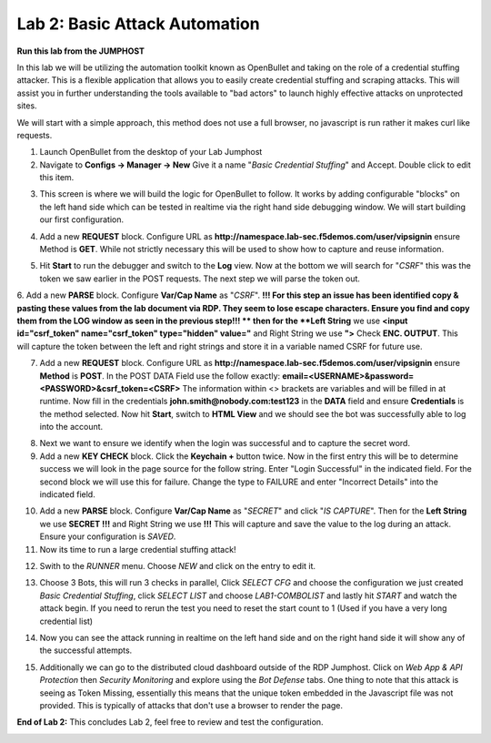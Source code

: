 Lab 2: Basic Attack Automation 
==============================

**Run this lab from the JUMPHOST**

In this lab we will be utilizing the automation toolkit known as OpenBullet and taking on the 
role of a credential stuffing attacker.  This is a flexible application that allows you to easily
create credential stuffing and scraping attacks. This will assist you in further understanding the tools
available to "bad actors" to launch highly effective attacks on unprotected sites.

We will start with a simple approach, this method does not use a full browser, no javascript is run rather
it  makes curl like requests.

1. Launch OpenBullet from the desktop of your Lab Jumphost

2. Navigate to **Configs -> Manager -> New**  Give it a name "*Basic Credential Stuffing*" and Accept.  Double click to edit this item.

|lab001|

3. This screen is where we will build the logic for OpenBullet to follow.  It works by adding configurable "blocks" on the left hand side which can be tested in realtime via the right hand side debugging window. We will start building our first configuration.

|lab002|

4. Add a new **REQUEST** block. Configure URL as **http://namespace.lab-sec.f5demos.com/user/vipsignin** ensure Method is **GET**.  While not strictly necessary this will be used to show how to capture and reuse information.

|lab003|

5. Hit **Start** to run the debugger and switch to the **Log** view.  Now at the bottom we will search for "*CSRF*" this was the token we saw earlier in the POST requests.  The next step we will parse the token out.

|lab004|

6. Add a new **PARSE** block. Configure **Var/Cap Name** as "*CSRF*".  
**!!! For this step an issue has been identified copy & pasting these values from the lab document via RDP. They seem to lose escape characters. Ensure you find and copy them from the LOG window as seen in the previous step!!! **
then for the **Left String** we use **<input id="csrf_token" name="csrf_token" type="hidden" value="** and Right String we use **">** Check **ENC. OUTPUT**. This will capture the token between the left and right strings and store it in a variable named CSRF for future use.

|lab005|

7. Add a new **REQUEST** block. Configure URL as **http://namespace.lab-sec.f5demos.com/user/vipsignin** ensure **Method** is **POST**.  In the POST DATA Field use the follow exactly: **email=<USERNAME>&password=<PASSWORD>&csrf_token=<CSRF>**  The information within <> brackets are variables and will be filled in at runtime.  Now fill in the credentials **john.smith@nobody.com:test123** in the **DATA** field and ensure **Credentials** is the method selected.  Now hit **Start**, switch to **HTML View** and we should see the bot was successfully able to log into the account.

|lab006|

8. Next we want to ensure we identify when the login was successful and to capture the secret word.

9. Add a new **KEY CHECK** block. Click the **Keychain +** button twice.  Now in the first entry this will be to determine success we will look in the page source for the follow string.  Enter "Login Successful" in the indicated field.  For the second block we will use this for failure.  Change the type to FAILURE and enter "Incorrect Details" into the indicated field.

|lab007|

10. Add a new **PARSE** block.  Configure **Var/Cap Name** as "*SECRET*" and click "*IS CAPTURE*".  Then for the **Left String** we use **SECRET !!!** and Right String we use **!!!**   This will capture and save the value to the log during an attack.  Ensure your configuration is *SAVED*.

11. Now its time to run a large credential stuffing attack!

|lab008|

12. Swith to the *RUNNER* menu.  Choose *NEW* and click on the entry to edit it.

|lab009|

13. Choose 3 Bots, this will run 3 checks in parallel, Click *SELECT CFG* and choose the configuration we just created *Basic Credential Stuffing*, click *SELECT LIST* and choose *LAB1-COMBOLIST* and lastly hit *START* and watch the attack begin.  If you need to rerun the test you need to reset the start count to 1 (Used if you have a very long credential list)

|lab010|

14. Now you can see the attack running in realtime on the left hand side and on the right hand side it will show any of the successful attempts.

|lab011|

15. Additionally we can go to the distributed cloud dashboard outside of the RDP Jumphost.  Click on *Web App & API Protection* then *Security Monitoring* and explore using the *Bot Defense* tabs.  One thing to note that this attack is seeing as Token Missing, essentially this means that the unique token embedded in the Javascript file was not provided. This is typically of attacks that don't use a browser to render the page.

|lab012|

**End of Lab 2:**  This concludes Lab 2, feel free to review and test the configuration.
 
|labend|

.. |lab001| image:: _static/Slide6.png
   :width: 800px
.. |lab002| image:: _static/Slide7.png
   :width: 800px
.. |lab003| image:: _static/Slide8.png
   :width: 800px
.. |lab004| image:: _static/Slide9.png
   :width: 800px
.. |lab005| image:: _static/Slide10.png
   :width: 800px
.. |lab006| image:: _static/Slide11.png
   :width: 800px
.. |lab007| image:: _static/Slide12.png
   :width: 800px
.. |lab008| image:: _static/Slide13.png
   :width: 800px
.. |lab009| image:: _static/Slide14.png
   :width: 800px
.. |lab010| image:: _static/Slide15.png
   :width: 800px
.. |lab011| image:: _static/Slide16.png
   :width: 800px
.. |lab012| image:: _static/Slide17.png
   :width: 800px
.. |labend| image:: _static/labend.png
   :width: 800px
